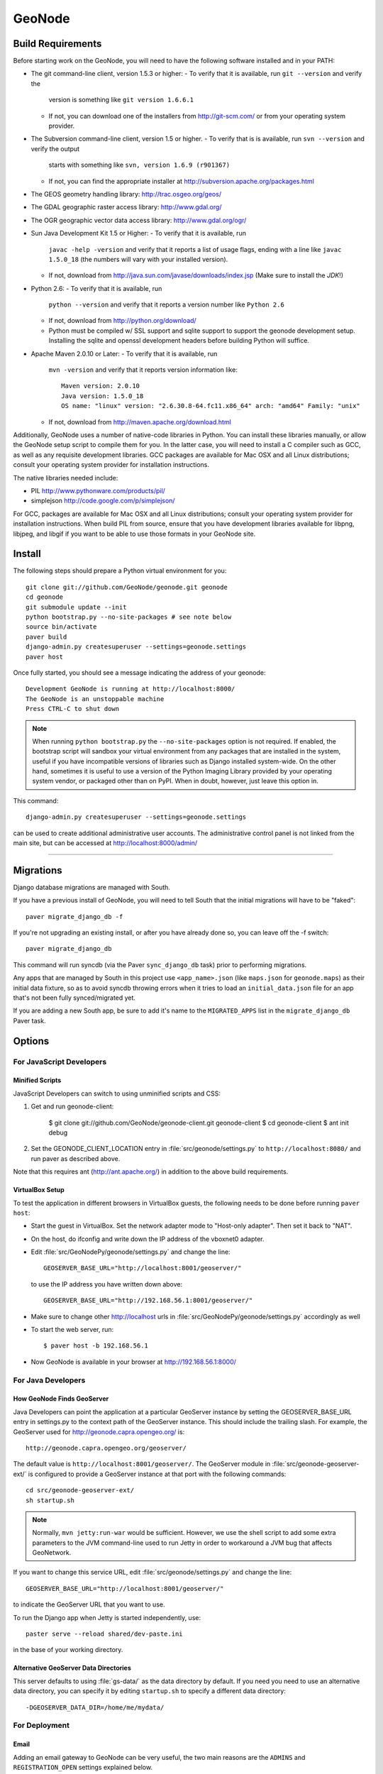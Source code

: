 =========
 GeoNode
=========

Build Requirements
==================

Before starting work on the GeoNode, you will need to have the following
software installed and in your PATH:

* The git command-line client, version 1.5.3 or higher:
  - To verify that it is available, run ``git --version`` and verify the
    version is something like ``git version 1.6.6.1``
  - If not, you can download one of the installers from http://git-scm.com/ or
    from your operating system provider.

* The Subversion command-line client, version 1.5 or higher.
  - To verify that is is available, run ``svn --version`` and verify the output
    starts with something like ``svn, version 1.6.9 (r901367)``
  - If not, you can find the appropriate installer at
    http://subversion.apache.org/packages.html

* The GEOS geometry handling library: http://trac.osgeo.org/geos/

* The GDAL geographic raster access library: http://www.gdal.org/

* The OGR geographic vector data access library: http://www.gdal.org/ogr/

* Sun Java Development Kit 1.5 or Higher: 
  - To verify that it is available, run
    ``javac -help -version`` and verify that it reports a list of usage flags,
    ending with a line like ``javac 1.5.0_18`` (the numbers will vary with your
    installed version).
  - If not, download from http://java.sun.com/javase/downloads/index.jsp 
    (Make sure to install the *JDK*!) 

* Python 2.6:
  - To verify that it is available, run 
    ``python --version`` and verify that it reports a version number like
    ``Python 2.6``
  - If not, download from http://python.org/download/
  - Python must be compiled w/ SSL support and sqlite support to
    support the geonode development setup.  Installing the sqlite and
    openssl development headers before building Python will suffice.

* Apache Maven 2.0.10 or Later:
  - To verify that it is available, run
    ``mvn -version`` and verify that it reports version information like::
        
      Maven version: 2.0.10
      Java version: 1.5.0_18
      OS name: "linux" version: "2.6.30.8-64.fc11.x86_64" arch: "amd64" Family: "unix"

  - If not, download from http://maven.apache.org/download.html

Additionally, GeoNode uses a number of native-code libraries in Python.  You
can install these libraries manually, or allow the GeoNode setup script to
compile them for you.   In the latter case, you will need to install a C
compiler such as GCC, as well as any requisite development libraries.  GCC
packages are available for Mac OSX and all Linux distributions; consult your
operating system provider for installation instructions.

The native libraries needed include:

* PIL http://www.pythonware.com/products/pil/

* simplejson http://code.google.com/p/simplejson/

For GCC, packages are available for Mac OSX and all Linux distributions;
consult your operating system provider for installation instructions.  When
build PIL from source, ensure that you have development libraries available for
libpng, libjpeg, and libgif if you want to be able to use those formats in your
GeoNode site.

Install
=======

The following steps should prepare a Python virtual environment for you::

  git clone git://github.com/GeoNode/geonode.git geonode
  cd geonode
  git submodule update --init
  python bootstrap.py --no-site-packages # see note below
  source bin/activate
  paver build
  django-admin.py createsuperuser --settings=geonode.settings
  paver host 

Once fully started, you should see a message indicating the address of your geonode::
  
  Development GeoNode is running at http://localhost:8000/
  The GeoNode is an unstoppable machine
  Press CTRL-C to shut down


.. note:: 

  When running ``python bootstrap.py`` the ``--no-site-packages`` option is
  not required.  If enabled, the bootstrap script will sandbox your virtual
  environment from any packages that are installed in the system, useful if
  you have incompatible versions of libraries such as Django installed
  system-wide.  On the other hand, sometimes it is useful to use a version of
  the Python Imaging Library provided by your operating system
  vendor, or packaged other than on PyPI.  When in doubt, however, just leave
  this option in.


This command::

  django-admin.py createsuperuser --settings=geonode.settings

can be used to create additional administrative user accounts.  The administrative control panel is not
linked from the main site, but can be accessed at http://localhost:8000/admin/

=======

Migrations
==========

Django database migrations are managed with South.

If you have a previous install of GeoNode, you will need to tell South that the
initial migrations will have to be "faked"::

  paver migrate_django_db -f

If you're not upgrading an existing install, or after you have already done so,
you can leave off the -f switch::

  paver migrate_django_db

This command will run syncdb (via the Paver ``sync_django_db`` task) prior to performing migrations.

Any apps that are managed by South in this project use ``<app_name>.json``
(like ``maps.json`` for ``geonode.maps``) as their initial data fixture, so as to avoid
syncdb throwing errors when it tries to load an ``initial_data.json`` file for an app
that's not been fully synced/migrated yet.

If you are adding a new South app, be sure to add it's name to the ``MIGRATED_APPS``
list in the ``migrate_django_db`` Paver task.

Options
=======

For JavaScript Developers
-------------------------

Minified Scripts
................

JavaScript Developers can switch to using unminified scripts and CSS:

1. Get and run geonode-client:

    $ git clone git://github.com/GeoNode/geonode-client.git geonode-client
    $ cd geonode-client
    $ ant init debug

2. Set the GEONODE_CLIENT_LOCATION entry in :file:`src/geonode/settings.py` to
   ``http://localhost:8080/`` and run paver as described above.

Note that this requires ant (http://ant.apache.org/) in addition to the above
build requirements.

VirtualBox Setup
................

To test the application in different browsers in VirtualBox guests, the
following needs to be done before running ``paver host``:

* Start the guest in VirtualBox. Set the network adapter mode to
  "Host-only adapter". Then set it back to "NAT".

* On the host, do ifconfig and write down the IP address of the vboxnet0
  adapter.

* Edit :file:`src/GeoNodePy/geonode/settings.py` and change the line::

    GEOSERVER_BASE_URL="http://localhost:8001/geoserver/"

  to use the IP address you have written down above::

    GEOSERVER_BASE_URL="http://192.168.56.1:8001/geoserver/"

* Make sure to change other http://localhost urls in
  :file:`src/GeoNodePy/geonode/settings.py` accordingly as well

* To start the web server, run::

    $ paver host -b 192.168.56.1

* Now GeoNode is available in your browser at http://192.168.56.1:8000/


For Java Developers
-------------------

How GeoNode Finds GeoServer
...........................

Java Developers can point the application at a particular GeoServer instance by
setting the GEOSERVER_BASE_URL entry in settings.py to the context path of the
GeoServer instance.  This should include the trailing slash.  For example, the
GeoServer used for http://geonode.capra.opengeo.org/ is::

    http://geonode.capra.opengeo.org/geoserver/

The default value is ``http://localhost:8001/geoserver/``.  The GeoServer module
in :file:`src/geonode-geoserver-ext/` is configured to provide a GeoServer
instance at that port with the following commands::
   
    cd src/geonode-geoserver-ext/
    sh startup.sh

.. note:: 
    Normally, ``mvn jetty:run-war`` would be sufficient.  However, we use the
    shell script to add some extra parameters to the JVM command-line used to
    run Jetty in order to workaround a JVM bug that affects GeoNetwork.

If you want to change this service URL, edit :file:`src/geonode/settings.py` and
change the line::
  
    GEOSERVER_BASE_URL="http://localhost:8001/geoserver/"

to indicate the GeoServer URL that you want to use. 

To run the Django app when Jetty is started independently, use::

    paster serve --reload shared/dev-paste.ini

in the base of your working directory.

Alternative GeoServer Data Directories
......................................

This server defaults to using :file:`gs-data/` as the data directory by default.
If you need you need to use an alternative data directory, you can specify it
by editing ``startup.sh`` to specify a different data directory::
 
    -DGEOSERVER_DATA_DIR=/home/me/mydata/ 

For Deployment
--------------

Email
.....

Adding an email gateway to GeoNode can be very useful, the two main reasons are
the ``ADMINS`` and ``REGISTRATION_OPEN`` settings explained below.

Here is a sample configuration to setup a Gmail account as the email gateway::

    EMAIL_BACKEND = 'django.core.mail.backends.smtp.EmailBackend'
    EMAIL_HOST = 'smtp.gmail.com'
    EMAIL_HOST_USER = 'foo@gmail.com'
    EMAIL_HOST_PASSWORD = 'bar'
    EMAIL_PORT = 587
    EMAIL_USE_TLS = True

More informacion can be found in the django docs::

    http://docs.djangoproject.com/en/dev/ref/settings/?from=olddocs#email-backend

ADMINS
......

When ``DEBUG=False`` django will not display the usual error page, but will
email the people in the ADMINS tuple with the error traceback::

    ADMINS = (
        ('Carlos Valderrama', 'carlos.valderrama@gmail.com'),
        ('Diego Maradona', 'diego.maradona@gmail.com'),
    )

REGISTRATION_OPEN
.................

In order to let people autoregister to the GeoNode, set::

    REGISTRATION_OPEN=True

This needs email to be configured and your website's domain name properly set in
the Sites application (the default is example.com)::

    http://localhost:8000/admin/sites/site/1


POSTGIS INTEGRATION
.................
To automatically import uploaded shapefiles to a PostGIS database, open the settings.py file and set  'DB_DATASTORE' to 'True'.
Then assign the appropriate connection values to the other DB_DATASTORE_* settings below it:

DB_DATASTORE_NAME = '<Name of your PostGIS database>'
DB_DATASTORE_USER = '<Database user name>'
DB_DATASTORE_PASSWORD = '<Database user password>'
DB_DATASTORE_HOST = '<Database hostname (typically localhost)'
DB_DATASTORE_PORT = '<Database port (typically 5432)>'
DB_DATASTORE_TYPE='postgis'


Directory Structure
===================

* docs/ - ? I think this is to help paver find our docs so whit doesn't have
  to maintain two checkouts to build them.
* hazard.json - a data dump for the hazard categories
* package - this directory is where distributable bundles of the GeoNode pieces
  end up (in theory? I don't think we used this for the most recent deployment)
* pavement.py - the main build script for everything
* paver-minilib.zip - a zip archive of the paver library used by pavement.py
* setup.py - a shim to make the entire GeoNode source tree look like a Python
  package.  This probably should not be there since our Python modules have
  their own source tree with a setup.py now.
* shared/ - where "build configuration" lives.  This includes some dependency
  lists for the Python modules and stuff like the ini file with the location
  of the sample data archive.
* src/ - where the source code for the actual project lives.  This is divided
  up like so:
    * capra-client/ - the JavaScript/CSS for CAPRA-specific extensions
      (MyHazard) to the GeoNode core
    * geonode-client/ - the JavaScript/CSS for general apps (the Map editor,
      search, embedded viewer...)
    * GeoNodePy/ - the Python/Django modules.  Inside, geonode/ is the "core"
      and capra/ contains CAPRA-specific extensions.
    * geoserver-geonode-ext/ - the GeoServer extensions used by the GeoNode.
      Actually, the build script for this project is set up to create a WAR
      that includes those extensions, not just a bundle with the extension.


GPL License
=======

GeoNode is Copyright 2010 OpenPlans.

GeoNode is free software: you can redistribute it and/or modify
it under the terms of the GNU General Public License as published by
the Free Software Foundation, either version 3 of the License, or
(at your option) any later version.

GeoNode is distributed in the hope that it will be useful,
but WITHOUT ANY WARRANTY; without even the implied warranty of
MERCHANTABILITY or FITNESS FOR A PARTICULAR PURPOSE.  See the
GNU General Public License for more details.

You should have received a copy of the GNU General Public License
along with GeoNode.  If not, see <http://www.gnu.org/licenses/>.
